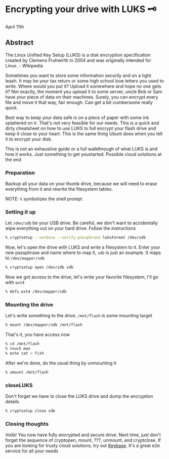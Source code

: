 * Encrypting your drive with LUKS 🗝

April 11th

** Abstract

The Linux Unified Key Setup (LUKS) is a disk encryption specification created by
Clemens Fruhwirth in 2004 and was originally intended for Linux. - Wikipedia

Sometimes you want to store some information securily and on a tight leash. It
may be your tax return or some high school love letters you used to
write. Where would you put it? Upload it somewhere and hope no one gets it? Not
exactly, the moment you upload it to some server, uncle Bob or Sam have your
piece of data on their machines. Surely, you can encrypt every file and move it
that way, fair enough. Can get a bit cumbersome really quick. 

Best way to keep your data safe is on a piece of paper with some ink splattered
on it. That's not very feasible for our needs. This is a quick and dirty
cheatsheet on how to use LUKS to full encrypt your flash drive and keep it close
to your heart. This is the same thing Ubunt does when you tell it to encrypt
your disk.

This is not an exhaustive guide or a full walkthrough of what LUKS is and how it
works. Just something to get youstarted. Possible cloud solutions at the end

*** Preparation

 Backup all your data on your thumb drive, because we will need to erase
 everything from it and rewrite the filesystem tables.

NOTE: =%= symbolizes the shell prompt. 

*** Setting it up

Let =/dev/sdb= be your USB drive. Be careful, we don't want to accidentally wipe
everything out on your hard drive. Follow the instructions 

#+BEGIN_SRC sh
% cryptsetup --verbose --verify-passphrase luksFormat /dev/sdb
#+END_SRC

Now, let's open the drive with LUKS and write a filesystem to it. Enter your new
passphrase and name where to map it, =sdb= is just an example. It maps to
=/dev/mapper/sdb=

#+BEGIN_SRC sh
% cryptsetup open /dev/sdb sdb
#+END_SRC

Now we got access to the drive, let's write your favorite filesystem, I'll go
with =ext4=

#+BEGIN_SRC sh
% mkfs.ext4 /dev/mapper/sdb
#+END_SRC

*** Mounting the drive

Let's write something to the drive. =/mnt/flash= is some mounting target

#+BEGIN_SRC sh
% mount /dev/mapper/sdb /mnt/flash
#+END_SRC

That's it, you have access now

#+BEGIN_SRC sh
% cd /mnt/flash
% touch man
% echo cat > fish
#+END_SRC

After we're done, do the usual thing by unmounting it

#+BEGIN_SRC sh
% umount /mnt/flash
#+END_SRC

*** closeLUKS

Don't forget we have to close the LUKS drive and dump the encryption details

#+BEGIN_SRC sh
% cryptsetup close sdb
#+END_SRC

*** Closing thoughts

Voilà! You now have fully encrypted and secure drive. Next time, just don't
forget the sequence of cryptopen, mount, ???, unmount, and cryptclose. If you
are looking for trusty cloud solutions, try out [[https://keybase.io/][Keybase]]. It's a great e2e
service for all your needs 
